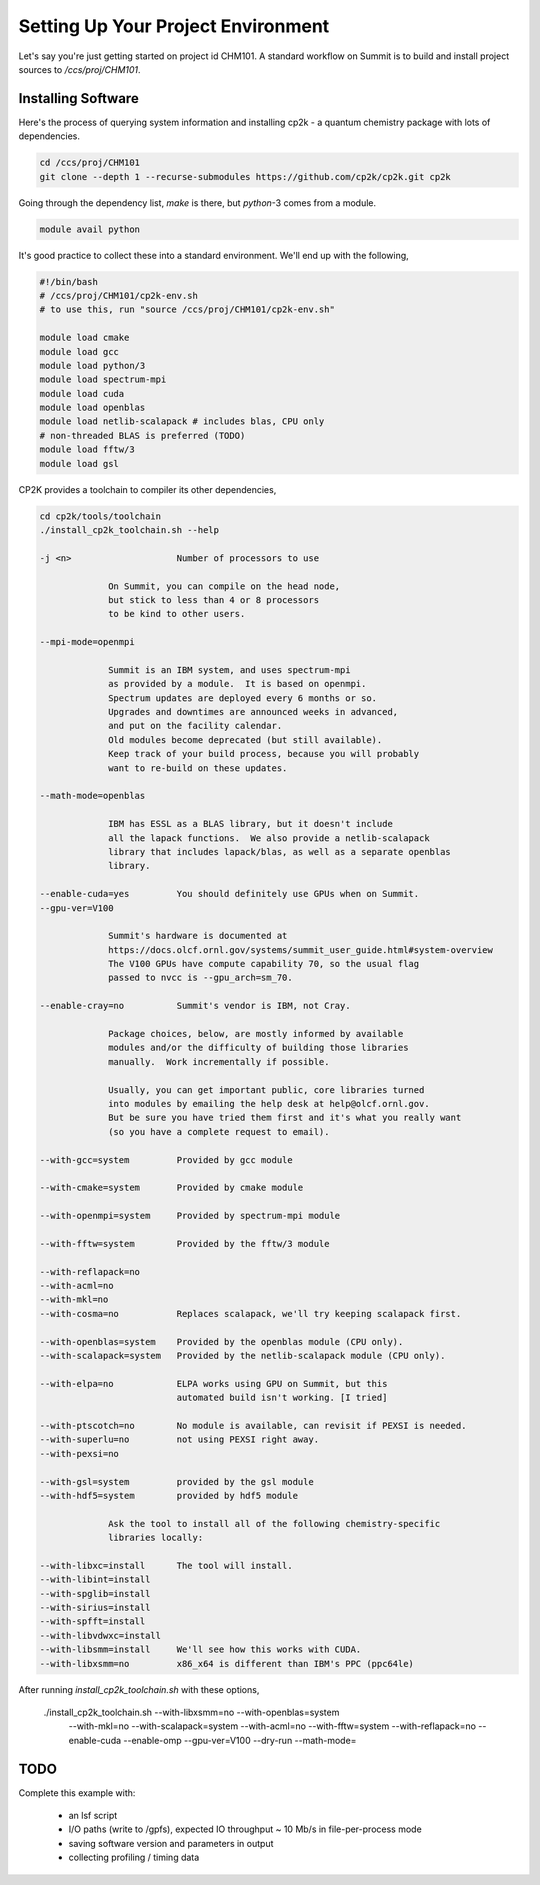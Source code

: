 Setting Up Your Project Environment
###################################

Let's say you're just getting started on project id CHM101.
A standard workflow on Summit is to build and install project
sources to `/ccs/proj/CHM101`.

Installing Software
===================

Here's the process of querying system information and installing
cp2k - a quantum chemistry package with lots of dependencies.

.. code-block:: shell

    cd /ccs/proj/CHM101
    git clone --depth 1 --recurse-submodules https://github.com/cp2k/cp2k.git cp2k

Going through the dependency list, `make` is there, but
`python`-3 comes from a module.

.. code-block:: shell

    module avail python

It's good practice to collect these into a standard environment.
We'll end up with the following,

.. code-block:: shell

    #!/bin/bash
    # /ccs/proj/CHM101/cp2k-env.sh
    # to use this, run "source /ccs/proj/CHM101/cp2k-env.sh"

    module load cmake
    module load gcc
    module load python/3
    module load spectrum-mpi
    module load cuda
    module load openblas
    module load netlib-scalapack # includes blas, CPU only
    # non-threaded BLAS is preferred (TODO)
    module load fftw/3
    module load gsl

CP2K provides a toolchain to compiler its other dependencies,

.. code-block:: shell

    cd cp2k/tools/toolchain
    ./install_cp2k_toolchain.sh --help

    -j <n>                    Number of processors to use

                 On Summit, you can compile on the head node,
                 but stick to less than 4 or 8 processors
                 to be kind to other users.

    --mpi-mode=openmpi

                 Summit is an IBM system, and uses spectrum-mpi
                 as provided by a module.  It is based on openmpi.
                 Spectrum updates are deployed every 6 months or so.
                 Upgrades and downtimes are announced weeks in advanced,
                 and put on the facility calendar.
                 Old modules become deprecated (but still available).
                 Keep track of your build process, because you will probably 
                 want to re-build on these updates.

    --math-mode=openblas
                 
                 IBM has ESSL as a BLAS library, but it doesn't include
                 all the lapack functions.  We also provide a netlib-scalapack
                 library that includes lapack/blas, as well as a separate openblas
                 library.

    --enable-cuda=yes         You should definitely use GPUs when on Summit.
    --gpu-ver=V100

                 Summit's hardware is documented at
                 https://docs.olcf.ornl.gov/systems/summit_user_guide.html#system-overview
                 The V100 GPUs have compute capability 70, so the usual flag
                 passed to nvcc is --gpu_arch=sm_70.

    --enable-cray=no          Summit's vendor is IBM, not Cray.

                 Package choices, below, are mostly informed by available
                 modules and/or the difficulty of building those libraries
                 manually.  Work incrementally if possible.

                 Usually, you can get important public, core libraries turned
                 into modules by emailing the help desk at help@olcf.ornl.gov.
                 But be sure you have tried them first and it's what you really want
                 (so you have a complete request to email).

    --with-gcc=system         Provided by gcc module

    --with-cmake=system       Provided by cmake module

    --with-openmpi=system     Provided by spectrum-mpi module

    --with-fftw=system        Provided by the fftw/3 module

    --with-reflapack=no
    --with-acml=no
    --with-mkl=no
    --with-cosma=no           Replaces scalapack, we'll try keeping scalapack first.

    --with-openblas=system    Provided by the openblas module (CPU only).
    --with-scalapack=system   Provided by the netlib-scalapack module (CPU only).

    --with-elpa=no            ELPA works using GPU on Summit, but this
                              automated build isn't working. [I tried]

    --with-ptscotch=no        No module is available, can revisit if PEXSI is needed.
    --with-superlu=no         not using PEXSI right away.
    --with-pexsi=no

    --with-gsl=system         provided by the gsl module
    --with-hdf5=system        provided by hdf5 module

                 Ask the tool to install all of the following chemistry-specific
                 libraries locally:

    --with-libxc=install      The tool will install.
    --with-libint=install
    --with-spglib=install
    --with-sirius=install
    --with-spfft=install
    --with-libvdwxc=install
    --with-libsmm=install     We'll see how this works with CUDA.
    --with-libxsmm=no         x86_x64 is different than IBM's PPC (ppc64le)

After running `install_cp2k_toolchain.sh` with these options,

    ./install_cp2k_toolchain.sh --with-libxsmm=no --with-openblas=system \
         --with-mkl=no --with-scalapack=system --with-acml=no \
         --with-fftw=system --with-reflapack=no  --enable-cuda --enable-omp \
         --gpu-ver=V100 --dry-run
         --math-mode=

TODO
====
   
Complete this example with:

 * an lsf script

 * I/O paths (write to /gpfs), expected IO throughput ~ 10 Mb/s in file-per-process mode

 * saving software version and parameters in output

 * collecting profiling / timing data



